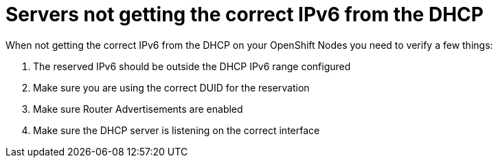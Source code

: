 [id="ipi-install-troubleshooting-servers-not-getting-ipv6-from-dhcp"]

[[servers-not-getting-ipv6-from-dhcp]]
= Servers not getting the correct IPv6 from the DHCP

When not getting the correct IPv6 from the DHCP on your OpenShift Nodes
you need to verify a few things:

1. The reserved IPv6 should be outside the DHCP IPv6 range configured
2. Make sure you are using the correct DUID for the reservation
3. Make sure Router Advertisements are enabled
4. Make sure the DHCP server is listening on the correct interface
